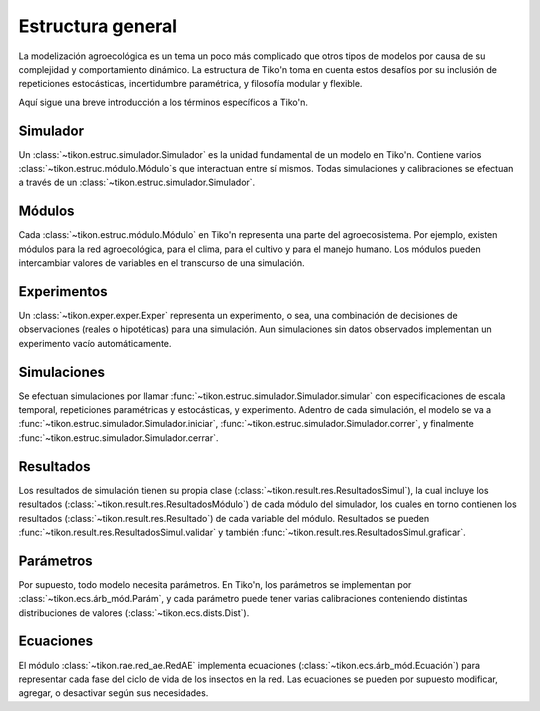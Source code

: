 Estructura general
==================
La modelización agroecológica es un tema un poco más complicado que otros tipos de modelos por causa de su
complejidad y comportamiento dinámico. La estructura de Tiko'n toma en cuenta estos desafíos por su inclusión de
repeticiones estocásticas, incertidumbre paramétrica, y filosofía modular y flexible.

Aquí sigue una breve introducción a los términos específicos a Tiko'n.

Simulador
---------
Un :class:`~tikon.estruc.simulador.Simulador` es la unidad fundamental de un modelo en Tiko'n. Contiene
varios :class:`~tikon.estruc.módulo.Módulo`s que interactuan entre sí mismos.
Todas simulaciones y calibraciones se efectuan a través de un :class:`~tikon.estruc.simulador.Simulador`.

Módulos
-------
Cada :class:`~tikon.estruc.módulo.Módulo` en Tiko'n representa una parte del agroecosistema. Por ejemplo, existen
módulos para la red agroecológica, para el clima, para el cultivo y para el manejo humano.
Los módulos pueden intercambiar valores de variables en el transcurso de una simulación.

Experimentos
------------
Un :class:`~tikon.exper.exper.Exper` representa un experimento, o sea, una combinación de decisiones de observaciones
(reales o hipotéticas) para una simulación. Aun simulaciones sin datos observados implementan un experimento vacío
automáticamente.

Simulaciones
------------
Se efectuan simulaciones por llamar :func:`~tikon.estruc.simulador.Simulador.simular` con especificaciones
de escala temporal, repeticiones paramétricas y estocásticas, y experimento.
Adentro de cada simulación, el modelo se va a :func:`~tikon.estruc.simulador.Simulador.iniciar`,
:func:`~tikon.estruc.simulador.Simulador.correr`, y finalmente :func:`~tikon.estruc.simulador.Simulador.cerrar`.

Resultados
----------
Los resultados de simulación tienen su propia clase (:class:`~tikon.result.res.ResultadosSimul`), la cual incluye
los resultados (:class:`~tikon.result.res.ResultadosMódulo`) de cada módulo del simulador, los cuales en torno
contienen los resultados (:class:`~tikon.result.res.Resultado`) de cada variable del módulo.
Resultados se pueden :func:`~tikon.result.res.ResultadosSimul.validar` y también
:func:`~tikon.result.res.ResultadosSimul.graficar`.

Parámetros
----------
Por supuesto, todo modelo necesita parámetros. En Tiko'n, los parámetros se implementan por
:class:`~tikon.ecs.árb_mód.Parám`, y cada parámetro puede tener varias calibraciones conteniendo distintas
distribuciones de valores (:class:`~tikon.ecs.dists.Dist`).


Ecuaciones
----------
El módulo :class:`~tikon.rae.red_ae.RedAE` implementa ecuaciones (:class:`~tikon.ecs.árb_mód.Ecuación`) para
representar cada fase del ciclo de vida de los insectos en la red. Las ecuaciones se pueden por supuesto modificar,
agregar, o desactivar según sus necesidades.
